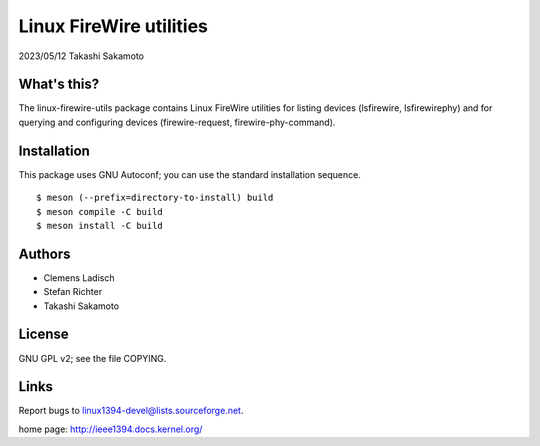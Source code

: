 ========================
Linux FireWire utilities
========================

2023/05/12 Takashi Sakamoto

What's this?
============

The linux-firewire-utils package contains Linux FireWire utilities for
listing devices (lsfirewire, lsfirewirephy) and for querying and
configuring devices (firewire-request, firewire-phy-command).


Installation
============

This package uses GNU Autoconf; you can use the standard installation
sequence.

::

    $ meson (--prefix=directory-to-install) build
    $ meson compile -C build
    $ meson install -C build


Authors
=======

* Clemens Ladisch
* Stefan Richter
* Takashi Sakamoto

License
=======

GNU GPL v2; see the file COPYING.


Links
=====

Report bugs to linux1394-devel@lists.sourceforge.net.

home page: `<http://ieee1394.docs.kernel.org/>`_
